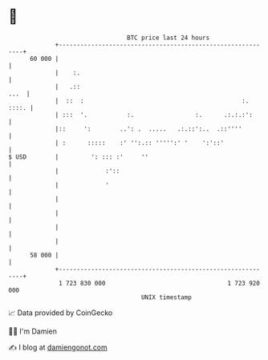 * 👋

#+begin_example
                                    BTC price last 24 hours                    
                +------------------------------------------------------------+ 
         60 000 |                                                            | 
                |    :.                                                      | 
                |   .::                                                 ...  | 
                |  ::  :                                            :. ::::. | 
                | :::  '.           :.                 :.      .:.:.:':      | 
                |::     ':        ..': .  .....   .:.::':..  .::''''         | 
                | :      :::::    :' '':.:: ''''':' '    ':'::'              | 
   $ USD        |         ': ::: :'     ''                                   | 
                |             :'::                                           | 
                |             '                                              | 
                |                                                            | 
                |                                                            | 
                |                                                            | 
                |                                                            | 
         58 000 |                                                            | 
                +------------------------------------------------------------+ 
                 1 723 830 000                                  1 723 920 000  
                                        UNIX timestamp                         
#+end_example
📈 Data provided by CoinGecko

🧑‍💻 I'm Damien

✍️ I blog at [[https://www.damiengonot.com][damiengonot.com]]
